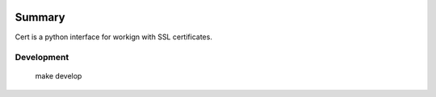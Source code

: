 .. image:: https://github.com/Veristack/cert/blob/self-signed/imgs/veristack-logo.png
   :alt: Veristack

Summary
===========

Cert is a python interface for workign with SSL certificates.


Development
-----------

    make develop

